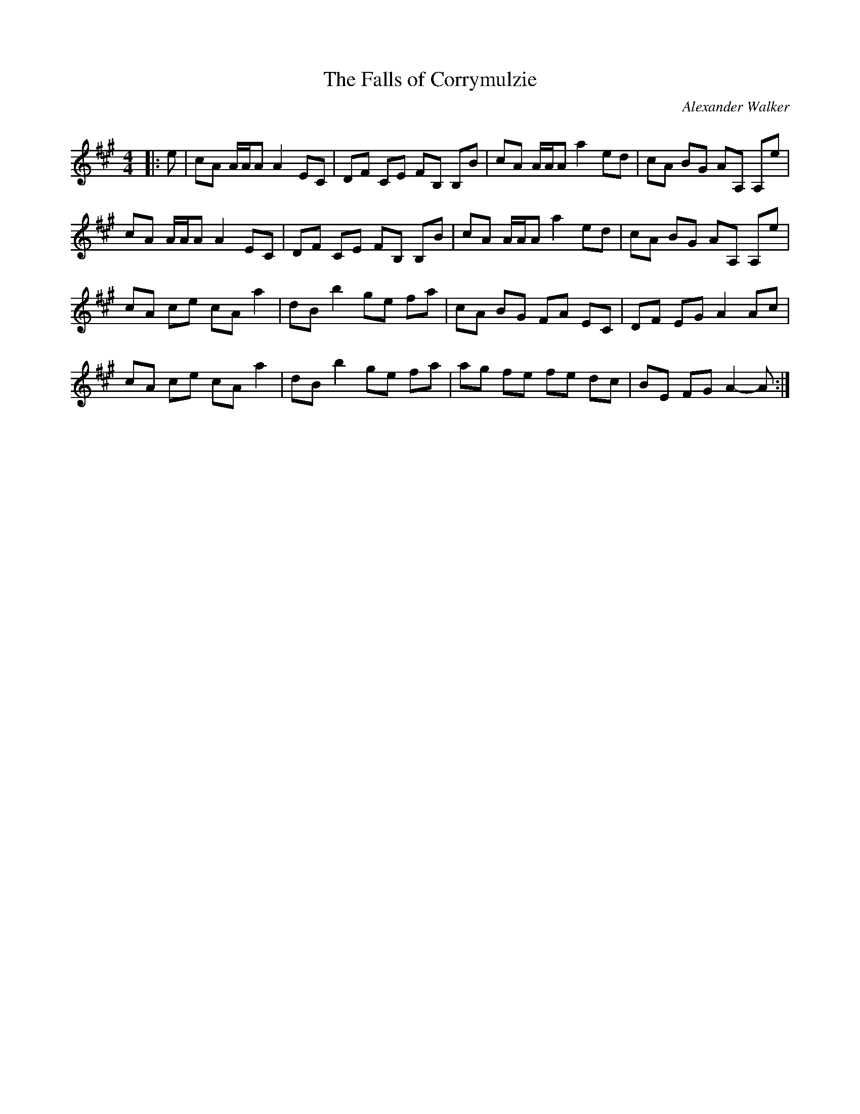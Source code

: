 X:1
T: The Falls of Corrymulzie
C:Alexander Walker
R:Reel
Q: 232
K:A
M:4/4
L:1/8
|:e|cA A1/2A1/2A A2 EC|DF CE FB, B,B|cA A1/2A1/2A a2 ed|cA BG AA, A,e|
cA A1/2A1/2A A2 EC|DF CE FB, B,B|cA A1/2A1/2A a2 ed|cA BG AA, A,e|
cA ce cA a2|dB b2 ge fa|cA BG FA EC|DF EG A2 Ac|
cA ce cA a2|dB b2 ge fa|ag fe fe dc|BE FG A2 -A:|
